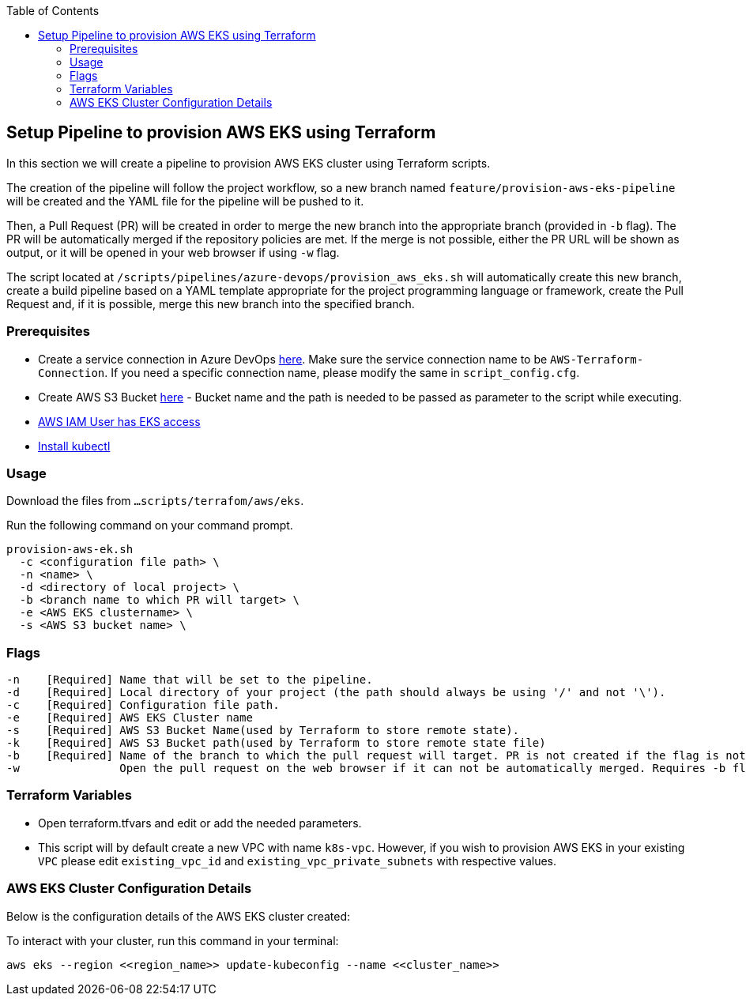 :toc: macro
toc::[]
:idprefix:
:idseparator: -

== Setup Pipeline to provision AWS EKS using Terraform
In this section we will create a pipeline to provision AWS EKS cluster using Terraform scripts.

The creation of the pipeline will follow the project workflow, so a new branch named `feature/provision-aws-eks-pipeline` will be created and the YAML file for the pipeline will be pushed to it. 

Then, a Pull Request (PR) will be created in order to merge the new branch into the appropriate branch (provided in `-b` flag). The PR will be automatically merged if the repository policies are met. If the merge is not possible, either the PR URL will be shown as output, or it will be opened in your web browser if using `-w` flag.

The script located at `/scripts/pipelines/azure-devops/provision_aws_eks.sh` will automatically create this new branch, create a build pipeline based on a YAML template appropriate for the project programming language or framework, create the Pull Request and, if it is possible, merge this new branch into the specified branch.

=== Prerequisites
* Create a service connection in Azure DevOps https://docs.microsoft.com/en-us/azure/devops/pipelines/library/service-endpoints?view=azure-devops&tabs=yaml#create-a-service-connection[here]. Make sure the service connection name to be `AWS-Terraform-Connection`. If you need a specific connection name, please modify the same in `script_config.cfg`.
* Create AWS S3 Bucket https://docs.aws.amazon.com/AmazonS3/latest/userguide/create-bucket-overview.html[here] -  Bucket name and the path is needed to be passed as parameter to the script while executing.
* https://github.com/terraform-aws-modules/terraform-aws-eks/blob/master/docs/iam-permissions.md[AWS IAM User has EKS access]
* https://kubernetes.io/docs/tasks/tools/[Install kubectl]


=== Usage

Download the files from `...scripts/terrafom/aws/eks`. 

Run the following command on your command prompt.
```
provision-aws-ek.sh
  -c <configuration file path> \
  -n <name> \
  -d <directory of local project> \
  -b <branch name to which PR will target> \
  -e <AWS EKS clustername> \
  -s <AWS S3 bucket name> \
  
```

=== Flags

```
-n    [Required] Name that will be set to the pipeline.
-d    [Required] Local directory of your project (the path should always be using '/' and not '\').
-c    [Required] Configuration file path.
-e    [Required] AWS EKS Cluster name
-s    [Required] AWS S3 Bucket Name(used by Terraform to store remote state).
-k    [Required] AWS S3 Bucket path(used by Terraform to store remote state file)
-b    [Required] Name of the branch to which the pull request will target. PR is not created if the flag is not provided.
-w               Open the pull request on the web browser if it can not be automatically merged. Requires -b flag.

```

=== Terraform Variables
* Open terraform.tfvars and edit or add the needed parameters.
* This script will by default create a new VPC with name `k8s-vpc`. However, if you wish to provision AWS EKS in your existing `VPC` please edit `existing_vpc_id` and `existing_vpc_private_subnets` with respective values.

=== AWS EKS Cluster Configuration Details
Below is the configuration details of the AWS EKS cluster created:


To interact with your cluster, run this command in your terminal:
```
aws eks --region <<region_name>> update-kubeconfig --name <<cluster_name>>
```
